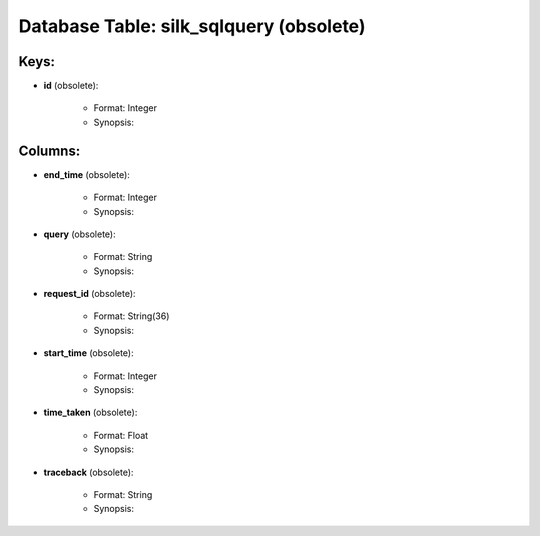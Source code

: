 .. File generated by /opt/cloudscheduler/utilities/schema_doc - DO NOT EDIT
..
.. To modify the contents of this file:
..   1. edit the template file ".../cloudscheduler/docs/schema_doc/tables/silk_sqlquery.yaml"
..   2. run the utility ".../cloudscheduler/utilities/schema_doc"
..

Database Table: silk_sqlquery (obsolete)
=============================



Keys:
^^^^^^^^

* **id** (obsolete):

   * Format: Integer
   * Synopsis:


Columns:
^^^^^^^^

* **end_time** (obsolete):

   * Format: Integer
   * Synopsis:

* **query** (obsolete):

   * Format: String
   * Synopsis:

* **request_id** (obsolete):

   * Format: String(36)
   * Synopsis:

* **start_time** (obsolete):

   * Format: Integer
   * Synopsis:

* **time_taken** (obsolete):

   * Format: Float
   * Synopsis:

* **traceback** (obsolete):

   * Format: String
   * Synopsis:

